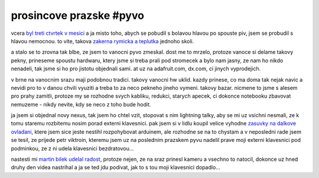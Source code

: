 
prosincove prazske #pyvo
========================

vcera `byl treti ctvrtek v mesici`__ a ja misto toho, abych se pobudil s bolavou hlavou po spouste piv,
jsem se probudil s hlavou nemocnou. to vite, takova `zakerna rymicka a teplutka`__ jednoho skoli.

__ http://lanyrd.com/2013/praha-pyvo-december/
__ http://necyklopedie.wikia.com/wiki/Moribundus

a stalo se to zrovna tak blbe, ze jsem to vanocni pyvo zmeskal. dost me to mrzelo, protoze vanoce si
delame takovy pekny, prineseme spoustu hardwaru, ktery jsme si treba prali pod stromecek a bylo nam
jasny, ze nam ho nikdo nenadeli, tak jsme si ho pro jistotu objednali sami. at uz na adafruit.com,
dx.com, ci jinych vyprodejich.

v brne na vanocnim srazu maji podobnou tradici. takovy vanocni hw uklid. kazdy prinese, co ma doma tak
nejak navic a nevidi pro to v danou chvili vyuziti a treba to za neco pekneho jineho vymeni. takovy
bazar. nicmene to jsme s alesem pro prahy zamitli, protoze my se rozhodne svych kabliku, redukci,
starych apecek, ci dokonce notebooku zbavovat nemuzeme - nikdy nevite, kdy se neco z toho bude hodit.

ja jsem si objednal novy nexus, tak jsem ho chtel vzit, stopovat s nim lightning talky, aby se mi uz
vsichni nesmali, ze k tomu staremu rozbitemu nosim porad externi klavesnici. pak jsem si v lidlu koupil
velice vyhodne `zasuvky na dalkove ovladani`__, ktere jsem sice jeste nestihl rozpohybovat arduinem, ale
rozhodne se na to chystam a v neposledni rade jsem se tesil, ze prijede petr viktroin, kteremu jsem
uz na poslednim prazskem pyvu nadelil prave moji externi klavesnici pod podminkou, ze z ni udela klavesnici
bezdratovou...

__ http://imgflip.com/i/5kb8w

nastesti mi `martin bilek udelal radost`__, protoze nejen, ze na sraz prinesl kameru a vsechno to natocil,
dokonce uz hned druhy den videa nastrihal a ja se ted jdu podivat, jak to s tou moji klavesnici dopadlo...

__ http://www.youtube.com/playlist?list=PL7yZNWKe9iWX5Kk7r-bKiTr_Q5H0AUNfL

